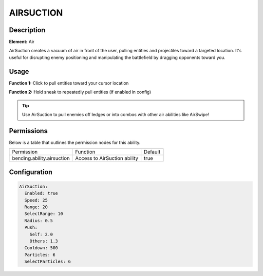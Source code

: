 .. airsuction:
############
AIRSUCTION
############

Description
###########

**Element:** Air

AirSuction creates a vacuum of air in front of the user, pulling entities and projectiles toward a targeted location. It's useful for disrupting enemy positioning and manipulating the battlefield by dragging opponents toward you.

Usage
#####

**Function 1:** Click to pull entities toward your cursor location

**Function 2:** Hold sneak to repeatedly pull entities (if enabled in config)

.. tip:: Use AirSuction to pull enemies off ledges or into combos with other air abilities like AirSwipe!

Permissions
###########
Below is a table that outlines the permission nodes for this ability.

+---------------------------------------+-------------------------------+---------+
| Permission                            | Function                      | Default |
+---------------------------------------+-------------------------------+---------+
| bending.ability.airsuction            | Access to AirSuction ability  | true    |
+---------------------------------------+-------------------------------+---------+

Configuration
#############

.. code:: YAML

    AirSuction:
      Enabled: true
      Speed: 25
      Range: 20
      SelectRange: 10
      Radius: 0.5
      Push:
        Self: 2.0
        Others: 1.3
      Cooldown: 500
      Particles: 6
      SelectParticles: 6
